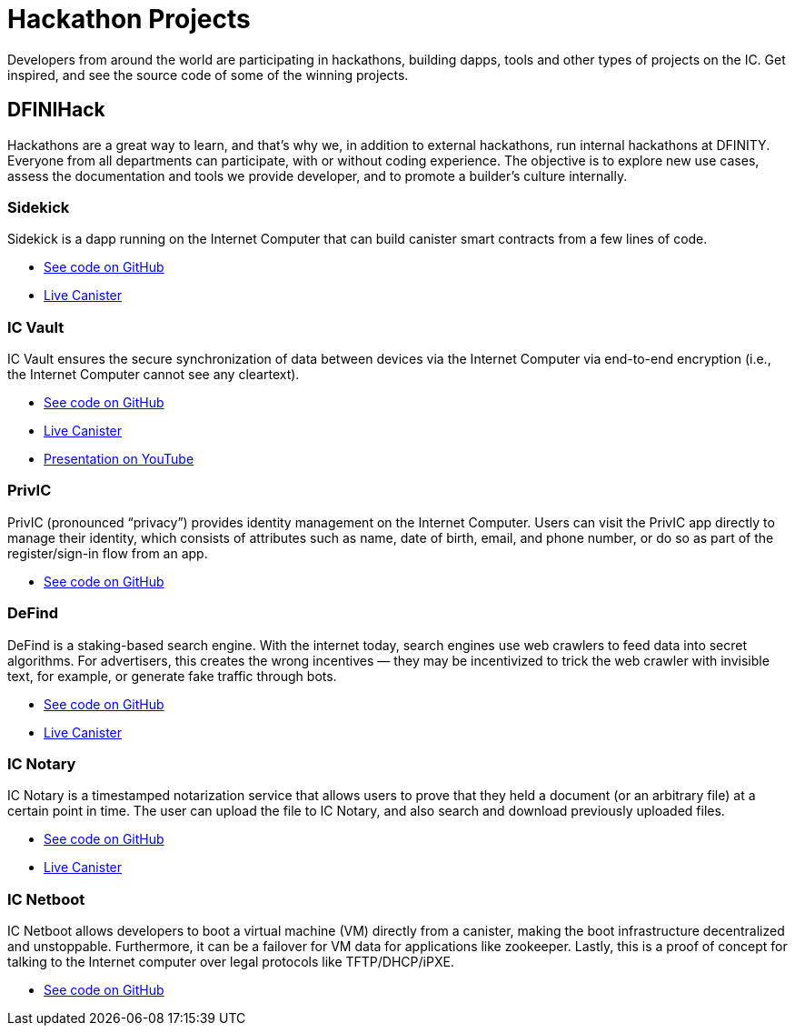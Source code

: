 = Hackathon Projects
:description: Quick links to example code for common use-cases for your dapp
:keywords: Internet Computer,blockchain,cryptocurrency,ICP tokens,smart contracts,cycles,wallet,software canister,developer onboarding,dapp,example,code,rust,Motoko
:proglang: Motoko
:IC: Internet Computer
:company-id: DFINITY
ifdef::env-github,env-browser[:outfilesuffix:.adoc]

Developers from around the world are participating in hackathons, building dapps, tools and other types of projects on the IC. Get inspired, and see the source code of some of the winning projects.

[[dfinihack]]
== DFINIHack

Hackathons are a great way to learn, and that's why we, in addition to external hackathons, run internal hackathons at DFINITY. Everyone from all departments can participate, with or without coding experience. The objective is to explore new use cases, assess the documentation and tools we provide developer, and to promote a builder's culture internally. 

=== Sidekick
Sidekick is a dapp running on the Internet Computer that can build canister smart contracts from a few lines of code.

- https://github.com/blynn/sidekick[See code on GitHub]
- https://ffgig-jyaaa-aaaae-aaaoa-cai.raw.ic0.app[Live Canister]

=== IC Vault
IC Vault ensures the secure synchronization of data between devices via the Internet Computer via end-to-end encryption (i.e., the Internet Computer cannot see any cleartext).

- https://github.com/timohanke/hack13[See code on GitHub]
- https://xggrc-cyaaa-aaaaj-aaasq-cai.raw.ic0.app[Live Canister]
- https://youtu.be/16xxA8EKEhE[Presentation on YouTube]

=== PrivIC
PrivIC (pronounced “privacy”) provides identity management on the Internet Computer. Users can visit the PrivIC app directly to manage their identity, which consists of attributes such as name, date of birth, email, and phone number, or do so as part of the register/sign-in flow from an app.

- https://github.com/open-ic/priv-ic[See code on GitHub]

=== DeFind
DeFind is a staking-based search engine. With the internet today, search engines use web crawlers to feed data into secret algorithms. For advertisers, this creates the wrong incentives — they may be incentivized to trick the web crawler with invisible text, for example, or generate fake traffic through bots.

- https://github.com/IC-Search/ic-search[See code on GitHub]
- https://jbioa-siaaa-aaaai-qanfq-cai.ic0.app[Live Canister]

=== IC Notary
IC Notary is a timestamped notarization service that allows users to prove that they held a document (or an arbitrary file) at a certain point in time. The user can upload the file to IC Notary, and also search and download previously uploaded files.

- https://github.com/jplevyak/dfnhack7[See code on GitHub]
- https://jbxh5-eqaaa-aaaae-qaaoq-cai.ic0.app[Live Canister]

=== IC Netboot
IC Netboot allows developers to boot a virtual machine (VM) directly from a canister, making the boot infrastructure decentralized and unstoppable. Furthermore, it can be a failover for VM data for applications like zookeeper. Lastly, this is a proof of concept for talking to the Internet computer over legal protocols like TFTP/DHCP/iPXE.

- https://github.com/farazshaikh/team14[See code on GitHub]





